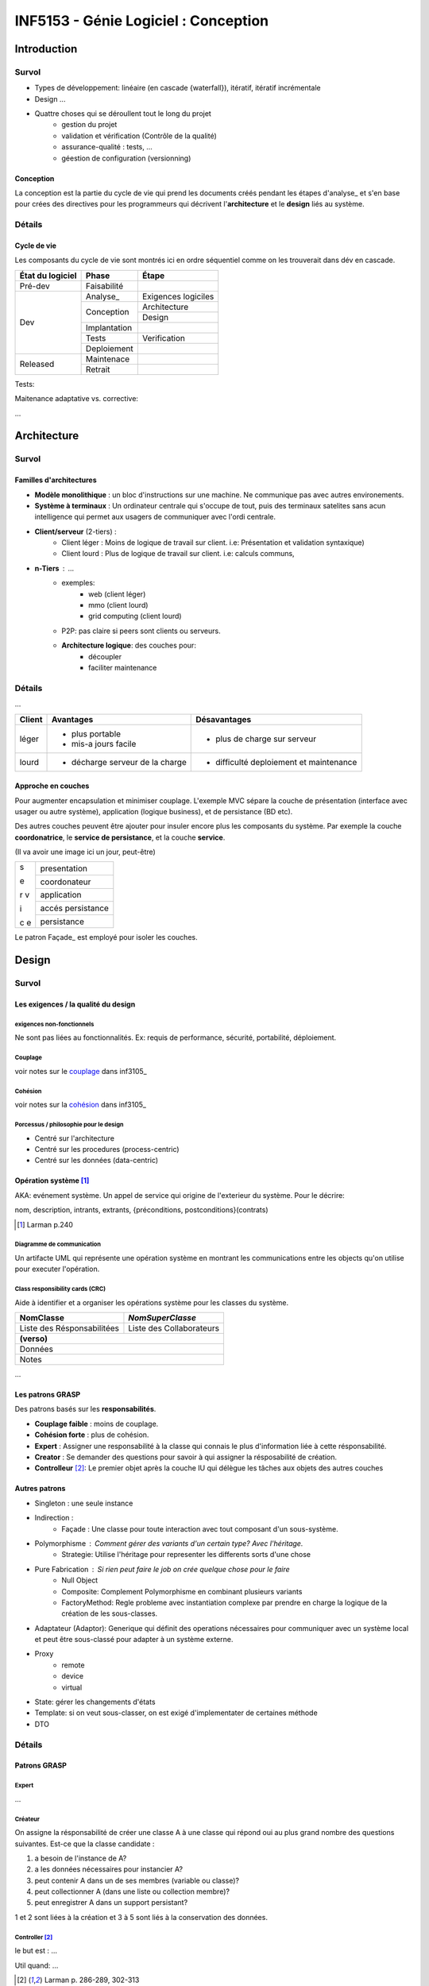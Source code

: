 =====================================
INF5153 - Génie Logiciel : Conception
=====================================

------------
Introduction
------------

Survol
======

* Types de développement: linéaire (en cascade {waterfall}), itératif, 
  itératif incrémentale
* Design ...
* Quattre choses qui se déroullent tout le long du projet
    * gestion du projet
    * validation et vérification (Contrôle de la qualité)
    * assurance-qualité : tests, ...
    * géestion de configuration (versionning)

Conception
----------

La conception est la partie du cycle de vie qui prend les documents créés 
pendant les étapes d'analyse_ et s'en base pour crées des directives pour les
programmeurs qui décrivent l'**architecture** et le **design** liés au système.

Détails
=======

Cycle de vie
------------

Les composants du cycle de vie sont montrés ici en ordre séquentiel comme on
les trouverait dans dév en cascade.

+-------------------+---------------+-----------------------+
| État du logiciel  | Phase         | Étape                 |
+===================+===============+=======================+
| Pré-dev           | Faisabilité   |                       |
+-------------------+---------------+-----------------------+
| Dev               | Analyse_      | Exigences logiciles   |
+                   +---------------+-----------------------+
|                   | Conception    | Architecture          |
+                   +               +-----------------------+
|                   |               | Design                |
+                   +---------------+-----------------------+
|                   | Implantation  |                       |
+                   +---------------+-----------------------+
|                   | Tests         | Verification          |
+                   +---------------+-----------------------+
|                   | Deploiement   |                       |
+-------------------+---------------+-----------------------+
| Released          | Maintenace    |                       |
+                   +---------------+-----------------------+
|                   | Retrait       |                       |
+-------------------+---------------+-----------------------+

Tests: 

Maitenance adaptative vs. corrective: 

...


------------
Architecture
------------

Survol
======

Familles d'architectures
------------------------

- **Modèle monolithique** : un bloc d'instructions sur une machine. Ne
  communique pas avec autres environements.
- **Système à terminaux** : Un ordinateur centrale qui s'occupe de tout, puis
  des terminaux satelites sans acun intelligence qui permet aux usagers de
  communiquer avec l'ordi centrale.
- **Client/serveur** (2-tiers) : 
    - Client léger : Moins de logique de travail sur client. i.e: Présentation
      et validation syntaxique)
    - Client lourd : Plus de logique de travail sur client. i.e: calculs
      communs, 
- **n-Tiers** : ...
    - exemples:
        - web (client léger)
        - mmo (client lourd)
        - grid computing (client lourd)
    - P2P: pas claire si peers sont clients ou serveurs.
    - **Architecture logique**: des couches pour:
        - découpler
        - faciliter maintenance 


Détails
=======

...

+--------+----------------------------------+-------------------------------+
|Client  | Avantages                        | Désavantages                  |
+========+==================================+===============================+
|léger   | * plus portable                  | * plus de charge sur serveur  |
|        | * mis-a jours facile             |                               |
+--------+----------------------------------+-------------------------------+
|lourd   | * décharge serveur de la charge  | * difficulté deploiement      |
|        |                                  |   et maintenance              |
+--------+----------------------------------+-------------------------------+

Approche en couches
-------------------

Pour augmenter encapsulation et minimiser couplage. L'exemple MVC sépare la
couche de présentation (interface avec usager ou autre système), application
(logique business), et de persistance (BD etc).

Des autres couches peuvent être ajouter pour insuler encore plus les composants
du système. Par exemple la couche **coordonatrice**, le **service de
persistance**, et la couche **service**.

(Il va avoir une image ici un jour, peut-être)

+---+-------------------+
| s | presentation      |
|   |                   |
+   +-------------------+
| e | coordonateur      |
|   |                   |
+   +-------------------+
| r | application       |
| v |                   |
+   +-------------------+
| i | accés persistance |
|   |                   |
+   +-------------------+
| c | persistance       |
| e |                   |
+---+-------------------+

Le patron Façade_ est employé pour isoler les couches.

------
Design
------

Survol
======

Les exigences / la qualité du design
------------------------------------

exigences non-fonctionnels
``````````````````````````

Ne sont pas liées au fonctionnalités. Ex: requis de performance, sécurité,
portabilité, déploiement.

Couplage
````````

voir notes sur le couplage_ dans inf3105_

Cohésion
````````

voir notes sur la cohésion_ dans inf3105_

Porcessus / philosophie pour le design 
``````````````````````````````````````

* Centré sur l'architecture
* Centré sur les procedures (process-centric)
* Centré sur les données (data-centric)

Opération système [#larm_en_operation_sys]_
-------------------------------------------

AKA: evénement système. Un appel de service qui origine de l'exterieur du
système. Pour le décrire:

nom, description, intrants, extrants, {préconditions, postconditions}(contrats)

.. [#larm_en_operation_sys] Larman p.240

Diagramme de communication
``````````````````````````

Un artifacte UML qui représente une opération système en montrant les 
communications entre les objects qu'on utilise pour executer l'opération.

Class responsibility cards (CRC)
````````````````````````````````

Aide à identifier et a organiser les opérations système pour les classes du 
système.

+----------------------------+--------------------------+
| NomClasse                  |         *NomSuperClasse* |
+============================+==========================+
| Liste des Résponsabilitées | Liste des Collaborateurs |
+----------------------------+--------------------------+
| **(verso)**                                           |
+-------------------------------------------------------+
| Données                                               |
+-------------------------------------------------------+
| Notes                                                 |
+-------------------------------------------------------+


... 

Les patrons GRASP
-----------------

Des patrons basés sur les **responsabilités**.

* **Couplage faible** : moins de couplage.
* **Cohésion forte** : plus de cohésion.
* **Expert** : Assigner une responsabilité à la classe qui connais le plus
  d'information liée à cette résponsabilité.
* **Creator** : Se demander des questions pour savoir à qui assigner la
  résposabilité de création.
* **Controlleur** [#larm_en_controller]_: Le premier objet après la couche IU 
  qui délègue les tâches aux objets des autres couches

Autres patrons
--------------

.. indirection, polyphormisme et pure fabrication sont des familles de patrons 
   GRASP. Les splitter dans leur propre liste de patrons?

* Singleton : une seule instance
* Indirection :
    * Façade : Une classe pour toute interaction avec tout composant d'un 
      sous-système. 
* Polymorphisme : Comment gérer des variants d'un certain type? Avec l'héritage.
    * Strategie: Utilise l'héritage pour representer les differents sorts d'une
      chose
* Pure Fabrication : Si rien peut faire le job on crée quelque chose pour le faire
    * Null Object
    * Composite: Complement Polymorphisme en combinant plusieurs variants
    * FactoryMethod: Regle probleme avec instantiation complexe par prendre en
      charge la logique de la création de les sous-classes.
* Adaptateur (Adaptor): Generique qui définit des operations nécessaires pour communiquer avec un système local et peut être sous-classé pour adapter à un système externe.
* Proxy
    * remote
    * device
    * virtual
* State: gérer les changements d'états 
* Template: si on veut sous-classer, on est exigé d'implementater de certaines
  méthode
* DTO

Détails
=======

Patrons GRASP
-------------

Expert
``````

...

Créateur
````````

On assigne la résponsabilité de créer une classe A à une classe qui répond oui
au plus grand nombre des questions suivantes. Est-ce que la classe candidate :

1. a besoin de l'instance de A?
2. a les données nécessaires pour instancier A?
3. peut contenir A dans un de ses membres (variable ou classe)?
4. peut collectionner A (dans une liste ou collection membre)?
5. peut enregistrer A dans un support persistant?

1 et 2 sont liées à la création et 3 à 5 sont liés à la conservation des 
données.

Controller [#larm_en_controller]_
`````````````````````````````````

le but est : ...

Util quand: ...

.. [#larm_en_controller] Larman p. 286-289, 302-313



Les autres patrons
------------------

Patrons *GoF*: proviennent d'un Livre influentiel 1994 qui introduit des 
importants patrons.

Façade (GoF) [#larm_en_facade]_
```````````````````````````````````

Le problème est que la communication avec un sous-système requière souvent de
connaître tous ses composants et communiquer directement avec plusieurs entre
eux. Ceci augment le couplage et donc introduit tous les problèmes liés à ça.

*Façade* consiste de créer qu'un point de contact entre le sous-système est le
reste du système.

Liens avec les DTO: ...

.. [#larm_en_facade] Larman p.461

Singleton
`````````
**Utilité**: Dans le cas qu'une objet ne devrait avoir q'une seul instance.

Pour l'implementer il faut:

1. Une variable statique qui contient l'instance unique.
2. Accesseur statique publique qui vérifie qu'il y a juste un instance.
3. Un constructeur privé.

**Initialisation paraseuse** : on fait pas new à la déclaration du singleton, 
                               mais dans l'apelle à l'accesseur.

Indirection
```````````

Placer des intrermédiaires entre couches qui devraient pas communiquer
ensemble.

PureFabrication
```````````````

...

Polymorphisme
`````````````

Les sous-classes peuvent rentrer dans leurs parents, mais pas l'oppossé ...
Employer le patron **Null Pointer** pour gérer les objects «nulles» ou neutres,
le patron **Composite** pour combiner plusieurs sous-classes et le patron
**Factory Method** pour faciliter la création du type parent. 

Adapteur (patron)
`````````````````

Un adaptateur est une classe qui sert comme lien de communication entre des
classes externes et le système. Exemple: les services courriels. p.436

Proxy (patron)
``````````````
**remote proxy** ...

**Virtual Proxy** !!! Si ton objet est si grand, pourquoi pas just amméliorer 
l'objet??

Un exemple d'usage pour les remote proxy est pendant la migration de système.
Le proxy est utilisé pour transférer les interactions envers l'ancien système
jusqu'à qu'elles sont implémentées dans le nouveau.

Liens entre proxy et Indirection ...

State (patron)
``````````````

Quand un objet change d'états il est possible que son comportement change, donc
le State nous aide à gérere les changements d'états d'un objet. Un classe État
gére les sous-classes états liées à Classe comme ça Classe ne doit pas gérer
ses les comportements de ses differents états.

Danger de faire du side casting. Voir regles...

Cohésion dégradée car ...

Couplage augmenter car l'objet dépende maintenant d'une classe de plus.

Règles pour l'héritage
----------------------

par Peter Code.

1. Sous-classe **is a kind of** super classe
2. **No side casting**
3. **ne pas renier son héritage**: donc ne pas annuler des services que la
   classe parente offre.
4. Sous-classer les utilitaires **seulement** pour créer autres utilitaires.
   Exemple d'utilitaires: containers comme ArrayList, TreeSet, etc...




---------------
Notes pratiques
---------------

* ArgoUML n'offre pas beaucoup des fonctionalités reliées à la création de
  diagrammes de communication.

-----------

This work is licensed under a `Creative Commons Attribution-ShareAlike 3.0
Unported License`_

.. _`Creative Commons Attribution-ShareAlike 3.0 Unported License`: 
     http://creativecommons.org/licenses/by-sa/3.0/deed.en_CA
